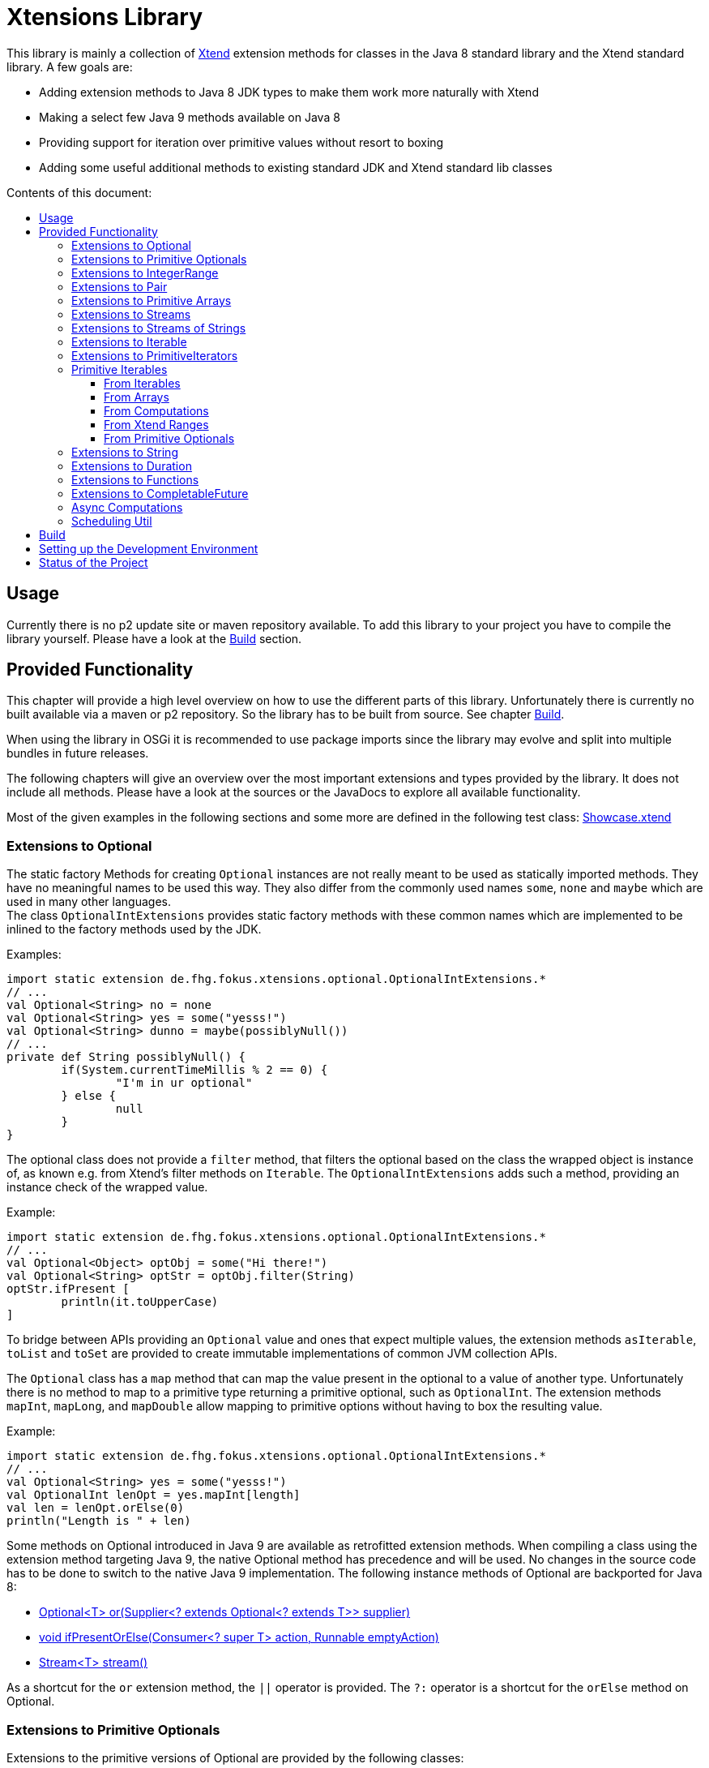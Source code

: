 = Xtensions Library
:toc: preamble
:toclevels: 4
:toc-title: Contents of this document:

This library is mainly a collection of https://www.eclipse.org/xtend/[Xtend] extension methods
for classes in the Java 8 standard library and the Xtend standard library. A few goals are:

* Adding extension methods to Java 8 JDK types to make them work more naturally with Xtend
* Making a select few Java 9 methods available on Java 8
* Providing support for iteration over primitive values without resort to boxing
* Adding some useful additional methods to existing standard JDK and Xtend standard lib classes


== Usage

Currently there is no p2 update site or maven repository available. To add this library to your project
you have to compile the library yourself. Please have a look at the <<Build>> section.
 +

== Provided Functionality

This chapter will provide a high level overview on how to use the different parts of this library.
Unfortunately there is currently no built available via a maven or p2 repository. So the library
has to be built from source. See chapter <<Build>>.

When using the library in OSGi it is recommended to use package imports since the library may evolve
and split into multiple bundles in future releases.

The following chapters will give an overview over the most important extensions and types provided 
by the library. It does not include all methods. Please have a look at the sources or the JavaDocs
to explore all available functionality.

Most of the given examples in the following sections and some more are defined in the following 
test class:
link:tests/de.fhg.fokus.xtensions.tests/src/de/fhg/fokus/xtensions/Showcase.xtend[Showcase.xtend]
 +

=== Extensions to Optional

The static factory Methods for creating `Optional` instances are not really meant to be used as 
statically imported methods. They have no meaningful names to be used this way. They also differ from
the commonly used names `some`, `none` and `maybe` which are used in many other languages. +
The class `OptionalIntExtensions` provides static factory methods with these common names
which are implemented to be inlined to the factory methods used by the JDK.

Examples:

	import static extension de.fhg.fokus.xtensions.optional.OptionalIntExtensions.*
	// ...
	val Optional<String> no = none
	val Optional<String> yes = some("yesss!")
	val Optional<String> dunno = maybe(possiblyNull())
	// ...
	private def String possiblyNull() {
		if(System.currentTimeMillis % 2 == 0) {
			"I'm in ur optional"
		} else {
			null
		}
	}

The optional class does not provide a `filter` method, that filters the optional based on the class
the wrapped object is instance of, as known e.g. from Xtend's filter methods on `Iterable`. 
The `OptionalIntExtensions` adds such a method, providing an instance check of the wrapped value.

Example:

	import static extension de.fhg.fokus.xtensions.optional.OptionalIntExtensions.*
	// ...
	val Optional<Object> optObj = some("Hi there!")
	val Optional<String> optStr = optObj.filter(String)
	optStr.ifPresent [
		println(it.toUpperCase)
	]

To bridge between APIs providing an `Optional` value and ones that expect
multiple values, the extension methods `asIterable`, `toList` and `toSet`
are provided to create immutable implementations of common JVM collection APIs.

 
The `Optional` class has a `map` method that can map the value present in the optional
to a value of another type. Unfortunately there is no method to map to a primitive type
returning a primitive optional, such as `OptionalInt`. The extension methods `mapInt`,
`mapLong`, and `mapDouble` allow mapping to primitive options without having to
box the resulting value.

Example:

	import static extension de.fhg.fokus.xtensions.optional.OptionalIntExtensions.*
	// ...
	val Optional<String> yes = some("yesss!")
	val OptionalInt lenOpt = yes.mapInt[length]
	val len = lenOpt.orElse(0)
	println("Length is " + len)


Some methods on Optional introduced in Java 9 are available as retrofitted extension methods.
When compiling a class using the extension method targeting Java 9, the native Optional method has precedence and will be used.
No changes in the source code has to be done to switch to the native Java 9 implementation.
The following instance methods of Optional are backported for Java 8:

* http://docs.oracle.com/javase/9/docs/api/java/util/Optional.html#or-java.util.function.Supplier-[Optional<T> or​(Supplier<? extends Optional<? extends T>> supplier)]
* http://docs.oracle.com/javase/9/docs/api/java/util/Optional.html#ifPresentOrElse-java.util.function.Consumer-java.lang.Runnable-[void ifPresentOrElse​(Consumer<? super T> action, Runnable emptyAction)]
* http://docs.oracle.com/javase/9/docs/api/java/util/Optional.html#stream--[Stream<T> stream​()]
​

As a shortcut for the `or` extension method, the `||` operator is provided. The `?:` operator is a shortcut for the `orElse` method on Optional.
 +

=== Extensions to Primitive Optionals

Extensions to the primitive versions of Optional are provided by the following classes:

	de.fhg.fokus.xtensions.optional.OptionalIntExtensions
	de.fhg.fokus.xtensions.optional.OptionalLongExtensions
	de.fhg.fokus.xtensions.optional.OptionalDoubleExtensions

Same as for Optional, there is a `some` alias for the `OptionalInt.of`, `OptionalLong.of`, and `OptionalDouble.of`
methods (see <<Extensions to Optional>>). +
The methods `noInt`, `noLong`, and `noDouble` provide empty primitive Optionals.

The Open JDK / Oracle JDK currently does not cache OptionalInt and OptionalLong instances in the static factory method 
`OptionalInt.of(int)` and `OptionalLong.of(long)` as it is currently done for Integer creation in 
`Integer.valueOf(int)`. To provide such a caching static factory methods, the 
`OptionalIntExtensions.someOf(int)` and `OptionalLongExtensions.someOf(long)` method were 
introduced.

Example:

	if(someOf(42) === someOf(42)) {
		println("someOf caches instances")
	}

Stunningly, the primitive versions of Optional do not provide `map` and `filter` methods. These 
are provided as extension methods by this library.
 +

=== Extensions to IntegerRange

IntegerRange is a handy type from the Xtend standard library which can
be constructed using the `..` operator. But the only way to iterate 
over the elements of the range is by boxing the integers while iterating.

The extensions provided by this library allow iterating over the primitive
values of the range.

One way to iterate over the range is to use Java 8 streams, by using the 
`stream` or `parallelStream` extension method from the class 
`de.fhg.fokus.xtensions.range.RangeExtensions`.

Exmaple: 

	import static extension de.fhg.fokus.xtensions.range.RangeExtensions.*
	// ...
	val range = (0..20).withStep(2)
	range.stream.filter[it % 5 == 0].sum

Another way to iterate over the elements of a range is to use the `forEachInt` method.

Example:

	import static extension de.fhg.fokus.xtensions.range.RangeExtensions.*
	// ...
	val range = (0..20).withStep(2)
	range.forEachInt [
		println(it)
	]

To interact with consumers expecting an `IntIterable` (see <<Primitive Iterables>>), which is a generic interface 
for iteration over primitive int values provided by this library, the extension method
`asIntIterable` was provided.
 +

=== Extensions to Pair

The class `de.fhg.fokus.xtensions.pair.PairExtensions` provides extension methods for the type 
http://download.eclipse.org/modeling/tmf/xtext/javadoc/2.9/org/eclipse/xtext/xbase/lib/Pair.html[`org.eclipse.xtext.xbase.lib.Pair`].

The with-operator `=>` can be used to destructure a Pair into `key` and `value` and .

Example:

	import static extension de.fhg.fokus.xtensions.pair.PairExtensions.*
	// ...
	val pair = "Foo" -> 3
	pair => [k,v|
		println(k + ' -> ' + v)
	]


The `combine` extension method takes a function to which key and value of a Pair is passed to,
to merge both objects. The result returned by the function will be returned by the `combine` method.
The difference to the `>>>` operator, provided by the <<Extensions to Functions,`FunctionExtensions`>>
is only that due to operator precedence calling further methods on the result needs further braces.

Example:

	import static extension de.fhg.fokus.xtensions.pair.PairExtensions.*
	import static extension org.eclipse.xtext.xbase.lib.InputOutput.*
	// ...
	val pair = "Foo" -> 3
	pair.combine[k,v| k + ' -> ' + v].println

////
TODO: Describe safeCombine   
////
 +

=== Extensions to Primitive Arrays

The class `de.fhg.fokus.xtensions.iteration.PrimitiveArrayExtensions` contains extension methods for 
arrays of primitive values (int, long, double) to iterate with a forEach method consuming primitive values.

Example:

	val int[] arr = #[3,4,6]
	arr.forEachInt [
		println(it)
	]

Additionally the class allows to create primitive iterable wrapper objects (see <<Primitive Iterables>>).

TIP: Note that the JDK class http://docs.oracle.com/javase/8/docs/api/java/util/Arrays.html[`java.util.Arrays`] already contains 
static `stream` methods that can be used as extension methods to create Java 8 streams from primitive arrays.
 +

=== Extensions to Streams

The class `de.fhg.fokus.xtensions.stream.StreamExtensions`

Java 8 streams are missing a few methods known from the Xtend iterable extension methods.
The one method that is probably most often used is the method to filter by type. This can easily
be retrofitted on the Streams API by an extension method. This extension method is provided
in the `StreamExtensions` class.

Example: 


	import static extension de.fhg.fokus.xtensions.stream.StreamExtensions.*
	// ...
	val s = Stream.of(42, "Hello", Double.NaN, "World")
		.filter(String)
		.collect(Collectors.joining(" "))

Note: Since joining Strings is a common operation, the `StringStreamExtensions` allow to call `join`
directly on the Stream. Have a look at <<Extensions to Streams of Strings>>.

Some other collectors, especially the ones bridging to the collections API are also used very often,
but using the collect method with the methods from the `Collectors` class is a bit verbose. +
As a shortcut the `StreamExtensions` class provides `toList`, `toSet`, and `toCollection` 
extension methods to the `Stream` class.

Example:

	import static extension de.fhg.fokus.xtensions.stream.StreamExtensions.*
	// ...
	val list = Stream.of("Foo", "Hello" , "Boo", "World")
		.filter[!contains("oo")]
		.map[toUpperCase]
		.toList

As a shortcut for the 
http://docs.oracle.com/javase/8/docs/api/java/util/stream/Stream.html#concat-java.util.stream.Stream-java.util.stream.Stream-[concat]
method the `StreamExtensions` class provides a `+` operator.


Sometimes it is interesting to produce the cartesian product of two containers of elements. To produce all combinations of the elements of a stream with the elements of an `Iterable` (or a different source of a stream) this library provides the `combinations` extension methods. If no merging function is provided, the `combinations` extension methods will create a `org.eclipse.xtext.xbase.lib.Pair` object for each combination. If a merging function is provided, the resulting stream will hold the result of the merge of each combination.

Example:

	import static extension de.fhg.fokus.xtensions.stream.StreamExtensions.*
	// ...
	Stream.of("foo", "bar")
		.combinations(#["fun", "boo", "faz"])[a,b|a+b]
		.forEach[
			println(it)
		]


Java 9 provides a static factory methods for an infinite stream 
http://docs.oracle.com/javase/9/docs/api/java/util/stream/Stream.html#iterate-T-java.util.function.UnaryOperator-[Stream.iterate(T,UnaryOperator<T>)]. A function with the same functionality is provided via `StreamExtensions`. 
There is even an overloaded version of the static method that can be written as if the method would exist in the Stream class:

	// This is using Java 8
	import static extension de.fhg.fokus.xtensions.stream.StreamExtensions.*
	// ...
	Stream.iterate("na ")[it + it]
		.filter[length > 15]
		.findFirst
		.ifPresent [
			println(it + "Batman!")
		]

This method can be handy traversing a nested data structure of same-type elements (e.g. moving up a containment hierarchy).
 +

=== Extensions to Streams of Strings

Since Xtend can provide extension methods specifically for specializations of generic types,
it is possible to provide methods only available for `java.util.stream.Stream<String>`.
The class `de.fhg.fokus.xtensions.stream.StringStreamExtensions` provides such extension methods.

The most used collectors on streams of strings are the joining collectors from `java.util.stream.Collectors`.
To make these easy to use `join` methods have been introduced as extension methods to `Stream<String>`.

Example:

	val joined = Stream.of("Hello", "Xtend", "aficionados").join(" ")
	println(joined)

////
TODO: Describe matching filter extension method  
TODO: Describe flatSplit mapping extension method  
TODO: Describe flatMatches mapping extension method  
TODO: Describe join collector
////
 +

=== Extensions to Iterable

The `de.fhg.fokus.xtensions.iteration.IterableExtensions` class provides extension methods to 
`java.lang.Iterable`

Unfortunately the `java.lang.Iterable` interface does not provide a (default)
method for creating a `java.lang.Stream`. It does provide a method to obtain a 
`Spliterator` which can be used to create a stream, but this is rather unpleasant to use. +
The `IterableExtensions` class provides the `stream` extension method to easily create
a stream from an iterable. This method will first check if the given iterable is instance of
`java.util.Collection`, since this class does provide a default `stream` method,
otherwise it will construct a stream from the spliterator provided by the iterable.

Analogous to the `stream` method the `IterableExtensions` class also provides a `parallelStream` method.

It is also possible to map an iterable to a primitive iterable (see <<From Iterables,Primitve Iterables / From Iterables>>).


////
TODO: Describe extension method `collect`  
////
 +

=== Extensions to PrimitiveIterators

The primitive iterators defined in the JDK as sub-interfaces of `java.util.PrimitiveIterator` 
do not provide combinators like the ones provided by Xtend. These combinators, however, do take some 
efforts to implement. Instread, this library provides the class 
`de.fhg.fokus.xtensions.iteration.PrimitiveIteratorExtensions` provides methods to 
create primitive streams (from `java.util.stream`) for the remaining elements of a given iterator via the 
extension methods `streamRemaining` or `parallelStreamRemaining`.
 +

=== Primitive Iterables

The JDK provides a generic http://docs.oracle.com/javase/8/docs/api/java/util/Iterator.html[`java.util.Iterator<T>`] interface and 
primitive versions of the Iterator in form of the sub-interfaces of 
http://docs.oracle.com/javase/8/docs/api/java/util/PrimitiveIterator.html[`java.util.PrimitiveIterator<T,T_CONS>`]. However, 
there are no primitive versions of the http://docs.oracle.com/javase/8/docs/api/java/lang/Iterable.html[`java.lang.Iterable<T>`] 
interface, constructing primitive iterators.

So the JDK is missing an interface to abstract over "a bunch" of primitive numbers to iterate over. A primitive iterator or primitive 
stream can only traversed once, which is not very satisfying in many cases. Ideally there should be in interface allowing the 
iteration over a (possibly infinite) sequence of primitive numbers. We want to be able to get a primitive iterator, a primitive 
stream, or directly iterate over the elements with a `forEach` method. A set of these interfaces is provided in package 
`de.fhg.fokus.xtensions.iteration`. +
The primitive Iterable versions provided in the package all specialize `java.lang.Iterable` with the boxed
number type, but also provide specialized functions for providing primitive iterators, primitive streams, and 
forEach methods that do not rely on boxing the primitive values when passing them on to the consumer.

In the following sections we will explore the ways to create those primitive Iterables.

Examples:

	import static extension de.fhg.fokus.xtensions.iteration.IntIterable.*
	// ...
	
	def printHex(IntIterable ints) {
		ints.forEachInt [
			val hex = Integer.toHexString(it)
			println(hex)
		]
	}
	
	def printHex(IntIterable ints, int limit) {
		val PrimitiveIterator.OfInt iter = ints.iterator
		for(var counter = 0; iter.hasNext && counter < limit; counter++) {
			val i = iter.nextInt
			val hex = Integer.toHexString(i)
			println(hex)
		}
	}
	
	def printHexOdd(IntIterable ints) {
		val IntStream s = ints.stream.filter[it % 2 == 1]
		s.forEach [
			val hex = Long.toHexString(it)
			println(hex)
		]
	}
 +

==== From Iterables

Iterables can be mapped to primitive iterables by the special map extension functions `mapInt`, `mapLong`
and `mapDouble` defined in `de.fhg.fokus.xtensions.iteration.IterableExtensions`.

Example:

	import static extension de.fhg.fokus.xtensions.iteration.IterableExtensions.*
	// ...
	val lengths = newArrayList("foo", "baaaar", "bz").mapInt[length]
 +

==== From Arrays

The `asIntIterable` extension method method creates a primitive iterable for primitive arrays.
There are two versions: One version creates an iterable over the complete array, the other one produces
an iterable over a section of the array. The section can be specified by defining the start index and
an excluding end index. 

Example:

	import static extension de.fhg.fokus.xtensions.iteration.PrimitiveArrayExtensions.*
	// ...
	val int[] arr = #[0,2,4,19,-10,10_000,Integer.MAX_VALUE,Integer.MIN_VALUE]
	var ints = arr.asIntIterable(1, arr.length - 1)  // omit first and last element
 +

==== From Computations

Currently only available on IntIterable

////
TODO: Describe IntIterable.generate  
////

Example:

	import static extension de.fhg.fokus.xtensions.iteration.IntIterable.*
	// ...
	val ints = IntIterable.generate [
		val rand = new Random;
		[rand.nextInt]
	]

////
TODO: Describe IntIterable.iterate(int, IntUnaryOperator)  
////

Example:

	import static extension de.fhg.fokus.xtensions.iteration.IntIterable.*
	// ...
	val ints = IntIterable.iterate(1)[it * 2]


////
TODO: Describe IntIterable.iterate(int, IntPredicate, IntUnaryOperator)  
////

Example:

	import static extension de.fhg.fokus.xtensions.iteration.IntIterable.*
	// ...
	val ints = IntIterable.iterate(0, [it<=10], [it+2])
 +

==== From Xtend Ranges

Creating iterables from `org.eclipse.xtext.xbase.lib.IntegerRange` can be done via the extensions 
class `de.fhg.fokus.xtensions.range.RangeExtensions`.

Example:

	import static org.eclipse.xtext.xbase.lib.IntegerRange.*
	// ...
	val iter = (0..50).withStep(2).asIntIterable


Creating iterables from `org.eclipse.xtext.xbase.lib.ExclusiveRange`s is currently not supported,
due to the API limitations on that class. 
 +

==== From Primitive Optionals

The extension classes for primitive Optionals allow the creation of primitive iterables allowing 
iteration over either one or no value, depending on the source Optional.

Example:

	import static extension de.fhg.fokus.xtensions.optional.OptionalIntExtensions.*
	// ...
	val ints = some(42).asIterable
 +

=== Extensions to String 

The class `de.fhg.fokus.xtensions.string.StringSplitExtensions` provides extension methods
for `java.lang.String` allowing to lazily split a string value.


The extension method `splitIt` returns an `Iterator` which lazily performs string split 
operations based on a regular expression (same `String#split(String)`) would do, but 
lazily. This allows the use of Iterator extension methods provided by Xtend and to stop splitting
a string when a condition is met without splitting the complete input string beforehand.

Example: 

	import static extension de.fhg.fokus.xtensions.string.StringSplitExtensions.*
	// ...
	val Iterator<String> i = "foozoobaar".splitIt("(?<=oo)")
	i.takeWhile[!startsWith("b")].forEach[
		println(it)
	]


If a split pattern is known in advance the following is possible with the JDK types to obtain a Stream of split elements:

	static extension val pattern = Pattern.compile("mypattern")
	// ...
	"tosplit".splitAsStream  // actually calls pattern.splitAsStream("tosplit")
	
If a pattern String has to be produced dynamically, the extension method `splitAsStream` is provided
as a shortcut for the sequence of calls from above:

	import static extension de.fhg.fokus.xtensions.string.StringSplitExtensions.*
	// ...
	val String patternStr = ... // dynamically created pattern
	"tosplit".splitAsStream(patternStr)


The class `de.fhg.fokus.xtensions.string.SptringMatchExtensions` provides extension methods to
`java.lang.String`, allowing to match regular expressions lazily via iterators.

To manually get matches for a pattern from an input string with JDK classes the following sequence has to be used:

	import java.util.regex.Pattern
	// ...
	val String input = "foo bar boo"
	val Pattern pattern = Pattern.compile("(\\woo)")
	val matcher = pattern.matcher(input)
	while(matcher.find) {
		val match = input.subSequence(matcher.start, matcher.end)
		// Do something with match
		println(match)
	}

The extension method `matchIt` elegantly wrapps this usage pattern into an Iterator, so the Xtend combinators
can be used on them.

	import static extension de.fhg.fokus.xtensions.string.StringMatchExtensions.*
	import java.util.regex.Pattern
	// ...
	val String input = "foo bar boo"
	val Pattern pattern = Pattern.compile("(\\woo)")
	input.matchIt(pattern).forEach [
		println(it)
	]

The method `matchIt` is overloaded to also take a string of the pattern, which internally compiles 
it to a pattern.

////
TODO: Describe extension method matchResultIt  
////
 +

=== Extensions to Duration 

The class `de.fhg.fokus.xtensions.datetime.DurationExtensions` provides static extension
method for the JDK class `java.time.Duration`

////
TODO: Describe constructor extensions (e.g. long#seconds)  
TODO: Describe operators (+, -, /, *, >, <, >=, <=)
////
 +

=== Extensions to Functions

////
TODO: Describe >>> operator, also for Pair (should be inlined). Usefull when   

Function Composition  
TODO: Describe andThen, >> etc.

TODO: Describe Bool functions and / or / negate

Throwing Functions  
TODO: Describe Function#filterException, Function#recoverException, etc.
////
 +

=== Extensions to CompletableFuture

////
TODO: Describe then-Methods  
TODO: Describe whenCancelled/whenCancelledAsync extension method  
TODO: Describe whenException/whenExceptionAsync extension method  
TODO: Describe whenException/whenExceptionAsync extension method  
TODO: Describe recoverWith/recoverWithAsnyc extension method  
TODO: Describe handleCancellation/handleCancellationAsync extension method  
TODO: Describe forwardTo extension method  
TODO: Describe forwardCancellation extension method  
TODO: Describe cancelOnTimeout extension method  
TODO: Describe whenCancelledInterrupt method  

TODO: Describe Java 9 forward compatibility  
* TODO: Describe extension method orTimeout
* TODO: Describe extension method copy
////
 +

=== Async Computations

////
TODO: Describe asyncRun methods  
TODO: Describe asyncSupply methods  
////
 +

=== Scheduling Util

The class `de.fhg.fokus.xtensions.concurrent.SchedulingUtil` provides several static methods 
and static extension methods to easily schedule action for deferred or repeated execution. +
All operations have overloaded variants taking a `java.util.concurrent.ScheduledExecutorService`
as the first parameter, so these methods can be used as extension methods.

To repeat an action with a given period of time (starting immediately) you can use one of the overloaded 
versions of the `repeatEvery` method.

Example:

	import static extension de.fhg.fokus.xtensions.concurrent.SchedulingUtil.*
	import static extension de.fhg.fokus.xtensions.datetime.DurationExtensions.*
	// ...
	val hundredMs = 100.milliseconds
	repeatEvery(hundredMs) [
		println(currentTimeMillis)
	]

To repeat an action with a given period, starting with a delay instead of immediately, an overloaded
version of the `repeatEvery` method can be used:

Example:

	import static extension de.fhg.fokus.xtensions.concurrent.SchedulingUtil.*
	import java.util.concurrent.TimeUnit
	// ...
	repeatEvery(100, TimeUnit.MILLISECONDS).withInitialDelay(200) [
		println("Delayed start, repeated every 100 milis period")
	]

Note that the action will stop being repeatedly called if the action throws an exception or the future
returned by the `repeatEvery` method will be completed (e.g. by canceling it). This can either either 
be done by the action itself (the future will be passed to the action as parameter), or from the outside. +
Since the future is both passed to the action and returned, this also allows the action to check e.g. for
cancellation from the outside and aborting the action early.


	import static extension de.fhg.fokus.xtensions.concurrent.SchedulingUtil.*
	import static extension de.fhg.fokus.xtensions.datetime.DurationExtensions.*
	// ...
	val hundredMs = 100.milliseconds
	val fut = repeatEvery(hundredMs) [
		for(i : 0..Integer.MAX_VALUE) {
			if(cancelled) {
				println("I've been cancelled at iteration " + i)
				return
			}
		}
	]
	fut.cancel(false)


The method `delay` will defer the one-time execution of a given action by the given duration.
The delayed execution can be aborted before being started by completing the future returned by 
the `delay` method. +
The future returned by the `delay` method is also passed as a parameter to the deferred action.
If the future is completed before the delay is expired, the action will not be executed. If the 
action is performed, it can check during execution if the future is completed, e.g. to return 
prematurely (abort the action early).

TODO: Example

The method `waitFor` will create a `CompletableFuture` that will be completed successfully
with a `null` value when the given duration expires.

TODO: Example
 +

== Build

The build is based on maven tycho, so http://maven.apache.org/download.cgi[Maven 3.0] or higher has to be installed on 
the machine.

To build the libraries from source, simply drop into the root directory and call `mvn clean package`.
The main library will be located in `bundles/de.fhg.fokus.xtensions/target`

// TODO describe where p2 is located
 +

== Setting up the Development Environment

The repository contains the Oomph setup file link:releng/de.fhg.fokus.xtensions.releng/Xtensions.setup[Xtensions.setup] for the Eclipse IDE.
 +

== Status of the Project

The following tasks are the next goals for this project, roughly in this order:

- [ ] Complete this README.adoc file
* [ ] Complete Usage section
* [ ] Complete IDE Setup section
- [ ] Complete JavaDocs for all public methods
- [ ] Cover each method with test cases
- [ ] Add Jacoco test coverage to maven build
- [ ] Add source bundle build to maven config
- [ ] Move to a public GitHub repository
- [ ] Create CI build on travis.io
- [ ] Publish Jacoco results to coveralls.io + add badge to this file
- [ ] Publish p2 repo on bintray
- [ ] Figure out how to best publish to Maven Central
- [ ] Release first version
- [ ] Add javadoc.io badge to this file
